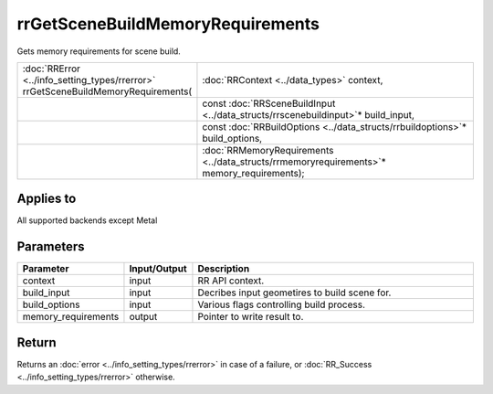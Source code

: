 rrGetSceneBuildMemoryRequirements
=================================

Gets memory requirements for scene build.
  
.. cssclass:: api-code-block

.. list-table:: 
   :widths: 25 75

   * - :doc:`RRError <../info_setting_types/rrerror>` rrGetSceneBuildMemoryRequirements(
     - :doc:`RRContext <../data_types>` context,
   * - 
     - const :doc:`RRSceneBuildInput <../data_structs/rrscenebuildinput>`\* build_input,
   * -
     - const :doc:`RRBuildOptions <../data_structs/rrbuildoptions>`\* build_options,
   * -
     - :doc:`RRMemoryRequirements <../data_structs/rrmemoryrequirements>`\* memory_requirements);
	 
Applies to
++++++++++

All supported backends except Metal

	 

Parameters
++++++++++

.. cssclass:: full-width

.. list-table::
    :widths: 20 15 65
    :header-rows: 1

    *
        - Parameter
        - Input/Output
        - Description

    *
        - context
        - input
        - RR API context.

    *
        - build_input
        - input
        - Decribes input geometires to build scene for.
		
    *
        - build_options
        - input
        - Various flags controlling build process.

    *
        - memory_requirements
        - output
        - Pointer to write result to.


Return
++++++

Returns an :doc:`error <../info_setting_types/rrerror>` in case of a failure, or :doc:`RR_Success <../info_setting_types/rrerror>` otherwise.


